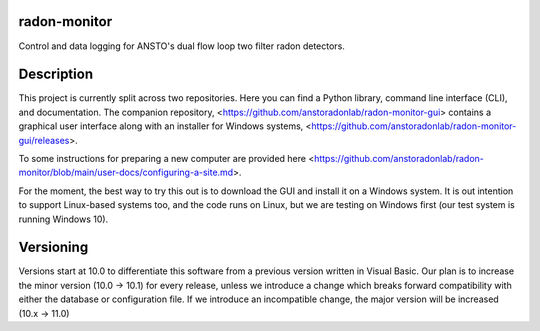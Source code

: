 radon-monitor
===================


Control and data logging for ANSTO's dual flow loop two filter radon detectors.


Description
===========

This project is currently split across two repositories.  Here you can find a Python library, command line interface (CLI), and documentation.  The companion repository, <https://github.com/anstoradonlab/radon-monitor-gui> contains a graphical user interface along with an installer for Windows systems, <https://github.com/anstoradonlab/radon-monitor-gui/releases>.

To some instructions for preparing a new computer are provided here <https://github.com/anstoradonlab/radon-monitor/blob/main/user-docs/configuring-a-site.md>.

For the moment, the best way to try this out is to download the GUI and install it on a Windows system.  It is out intention to support Linux-based systems too, and the code runs on Linux, but we are testing on Windows first (our test system is running Windows 10).


Versioning
==========
Versions start at 10.0 to differentiate this software from a previous version written in Visual Basic.  Our plan is to increase the minor version (10.0 -> 10.1) for every release, unless we introduce a change which breaks forward compatibility with either the database or configuration file.  If we introduce an incompatible change, the major version will be increased (10.x -> 11.0)
